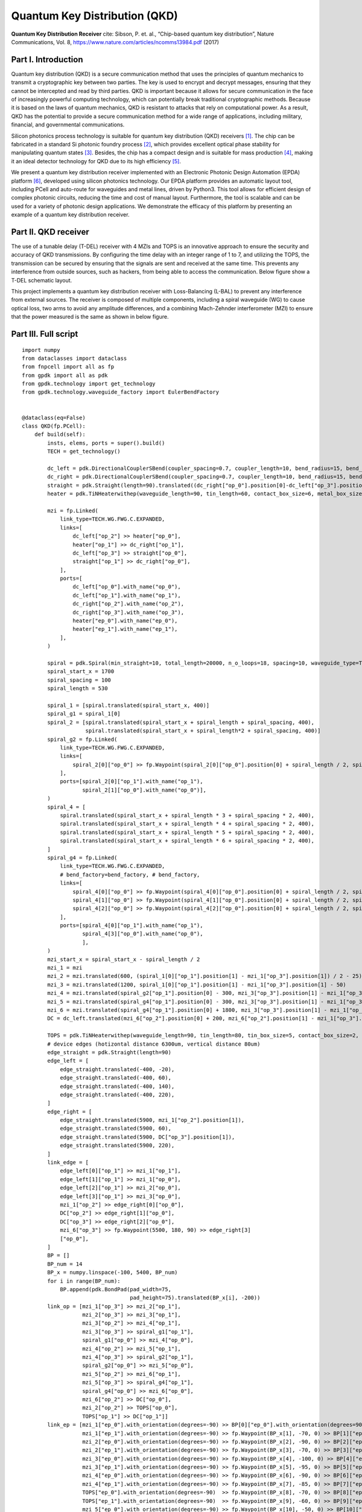 Quantum Key Distribution (QKD)
^^^^^^^^^^^^^^^^^^^^^^^^^^^^^^^^^^^^^^^^^^^^^^^^^^^^^^^^^^^^^^^
.. image:: ../example_image/qkd_re.png

**Quantum Key Distribution Receiver** cite: Sibson, P. et. al., “Chip-based quantum key distribution”, Nature
Communications, Vol. 8, https://www.nature.com/articles/ncomms13984.pdf (2017)

Part I. Introduction
------------------------------------
Quantum key distribution (QKD) is a secure communication method that uses the principles of quantum mechanics to transmit a cryptographic key between two parties. The key is used to encrypt and decrypt messages, ensuring that they cannot be intercepted and read by third parties. QKD is important because it allows for secure communication in the face of increasingly powerful computing technology, which can potentially break traditional cryptographic methods. Because it is based on the laws of quantum mechanics, QKD is resistant to attacks that rely on computational power. As a result, QKD has the potential to provide a secure communication method for a wide range of applications, including military, financial, and governmental communications.

Silicon photonics process technology is suitable for quantum key distribution (QKD) receivers [1]_. The chip can be fabricated in a standard Si photonic foundry process [2]_, which provides excellent optical phase stability for manipulating quantum states [3]_. Besides, the chip has a compact design and is suitable for mass production [4]_, making it an ideal detector technology for QKD due to its high efficiency [5]_.

We present a quantum key distribution receiver implemented with an Electronic Photonic Design Automation (EPDA) platform [6]_, developed using silicon photonics technology. Our EPDA platform provides an automatic layout tool, including PCell and auto-route for waveguides and metal lines, driven by Python3. This tool allows for efficient design of complex photonic circuits, reducing the time and cost of manual layout. Furthermore, the tool is scalable and can be used for a variety of photonic design applications. We demonstrate the efficacy of this platform by presenting an example of a quantum key distribution receiver.


Part II. QKD receiver
---------------------------------------------------------------------
The use of a tunable delay (T-DEL) receiver with 4 MZIs and TOPS is an innovative approach to ensure the security and accuracy of QKD transmissions. By configuring the time delay with an integer range of 1 to 7, and utilizing the TOPS, the transmission can be secured by ensuring that the signals are sent and received at the same time. This prevents any interference from outside sources, such as hackers, from being able to access the communication. Below figure show a T-DEL schematic layout.


.. image:: ../example_image/qkd_TDEL.png

This project implements a quantum key distribution receiver with Loss-Balancing (L-BAL) to prevent any interference from external sources. The receiver is 
composed of multiple components, including a spiral waveguide (WG) to cause optical loss, two arms to avoid any amplitude differences, and a combining Mach-Zehnder interferometer (MZI) to ensure that the power measured is the same as shown in below figure.

.. image:: ../example_image/qkd_LBAL.png

Part III. Full script
------------------------------------------------------------------
::

    import numpy
    from dataclasses import dataclass
    from fnpcell import all as fp
    from gpdk import all as pdk
    from gpdk.technology import get_technology
    from gpdk.technology.waveguide_factory import EulerBendFactory


    @dataclass(eq=False)
    class QKD(fp.PCell):
        def build(self):
            insts, elems, ports = super().build()
            TECH = get_technology()

            dc_left = pdk.DirectionalCouplerSBend(coupler_spacing=0.7, coupler_length=10, bend_radius=15, bend_degrees=30, straight_after_bend=10)
            dc_right = pdk.DirectionalCouplerSBend(coupler_spacing=0.7, coupler_length=10, bend_radius=15, bend_degrees=30, straight_after_bend=10).translated(200, 0)
            straight = pdk.Straight(length=90).translated((dc_right["op_0"].position[0]-dc_left["op_3"].position[0]) / 2 - 20, dc_left["op_3"].position[1])
            heater = pdk.TiNHeaterwithep(waveguide_length=90, tin_length=60, contact_box_size=6, metal_box_size=10).translated((dc_right["op_1"].position[0]-dc_left["op_2"].position[0]) / 2 + 20, dc_left["op_2"].position[1])

            mzi = fp.Linked(
                link_type=TECH.WG.FWG.C.EXPANDED,
                links=[
                    dc_left["op_2"] >> heater["op_0"],
                    heater["op_1"] >> dc_right["op_1"],
                    dc_left["op_3"] >> straight["op_0"],
                    straight["op_1"] >> dc_right["op_0"],
                ],
                ports=[
                    dc_left["op_0"].with_name("op_0"),
                    dc_left["op_1"].with_name("op_1"),
                    dc_right["op_2"].with_name("op_2"),
                    dc_right["op_3"].with_name("op_3"),
                    heater["ep_0"].with_name("ep_0"),
                    heater["ep_1"].with_name("ep_1"),
                ],
            )

            spiral = pdk.Spiral(min_straight=10, total_length=20000, n_o_loops=18, spacing=10, waveguide_type=TECH.WG.FWG.C.WIRE).h_mirrored()
            spiral_start_x = 1700
            spiral_spacing = 100
            spiral_length = 530

            spiral_1 = [spiral.translated(spiral_start_x, 400)]
            spiral_g1 = spiral_1[0]
            spiral_2 = [spiral.translated(spiral_start_x + spiral_length + spiral_spacing, 400),
                        spiral.translated(spiral_start_x + spiral_length*2 + spiral_spacing, 400)]
            spiral_g2 = fp.Linked(
                link_type=TECH.WG.FWG.C.EXPANDED,
                links=[
                    spiral_2[0]["op_0"] >> fp.Waypoint(spiral_2[0]["op_0"].position[0] + spiral_length / 2, spiral_2[0]["op_0"].position[1] - 30, 0) >> spiral_2[1]["op_1"]
                ],
                ports=[spiral_2[0]["op_1"].with_name("op_1"),
                       spiral_2[1]["op_0"].with_name("op_0")],
            )
            spiral_4 = [
                spiral.translated(spiral_start_x + spiral_length * 3 + spiral_spacing * 2, 400),
                spiral.translated(spiral_start_x + spiral_length * 4 + spiral_spacing * 2, 400),
                spiral.translated(spiral_start_x + spiral_length * 5 + spiral_spacing * 2, 400),
                spiral.translated(spiral_start_x + spiral_length * 6 + spiral_spacing * 2, 400),
            ]
            spiral_g4 = fp.Linked(
                link_type=TECH.WG.FWG.C.EXPANDED,
                # bend_factory=bend_factory, # bend_factory,
                links=[
                    spiral_4[0]["op_0"] >> fp.Waypoint(spiral_4[0]["op_0"].position[0] + spiral_length / 2, spiral_4[0]["op_0"].position[1] - 30, 0) >> spiral_4[1]["op_1"],
                    spiral_4[1]["op_0"] >> fp.Waypoint(spiral_4[1]["op_0"].position[0] + spiral_length / 2, spiral_4[1]["op_0"].position[1] - 30, 0) >> spiral_4[2]["op_1"],
                    spiral_4[2]["op_0"] >> fp.Waypoint(spiral_4[2]["op_0"].position[0] + spiral_length / 2, spiral_4[2]["op_0"].position[1] - 30, 0) >> spiral_4[3]["op_1"],
                ],
                ports=[spiral_4[0]["op_1"].with_name("op_1"),
                       spiral_4[3]["op_0"].with_name("op_0"),
                       ],
            )
            mzi_start_x = spiral_start_x - spiral_length / 2
            mzi_1 = mzi
            mzi_2 = mzi.translated(600, (spiral_1[0]["op_1"].position[1] - mzi_1["op_3"].position[1]) / 2 - 25)
            mzi_3 = mzi.translated(1200, spiral_1[0]["op_1"].position[1] - mzi_1["op_3"].position[1] - 50)
            mzi_4 = mzi.translated(spiral_g2["op_1"].position[0] - 300, mzi_3["op_3"].position[1] - mzi_1["op_3"].position[1])
            mzi_5 = mzi.translated(spiral_g4["op_1"].position[0] - 300, mzi_3["op_3"].position[1] - mzi_1["op_3"].position[1])
            mzi_6 = mzi.translated(spiral_g4["op_1"].position[0] + 1800, mzi_3["op_3"].position[1] - mzi_1["op_3"].position[1])
            DC = dc_left.translated(mzi_6["op_2"].position[0] + 200, mzi_6["op_2"].position[1] - mzi_1["op_3"].position[1])

            TOPS = pdk.TiNHeaterwithep(waveguide_length=90, tin_length=80, tin_box_size=5, contact_box_size=2, metal_box_size=2).translated(spiral_g2["op_1"].position[0] + spiral_spacing / 2, DC["op_1"].position[1])
            # device edges (hotizontal distance 6300um, vertical distance 80um)
            edge_straight = pdk.Straight(length=90)
            edge_left = [
                edge_straight.translated(-400, -20),
                edge_straight.translated(-400, 60),
                edge_straight.translated(-400, 140),
                edge_straight.translated(-400, 220),
            ]
            edge_right = [
                edge_straight.translated(5900, mzi_1["op_2"].position[1]),
                edge_straight.translated(5900, 60),
                edge_straight.translated(5900, DC["op_3"].position[1]),
                edge_straight.translated(5900, 220),
            ]
            link_edge = [
                edge_left[0]["op_1"] >> mzi_1["op_1"],
                edge_left[1]["op_1"] >> mzi_1["op_0"],
                edge_left[2]["op_1"] >> mzi_2["op_0"],
                edge_left[3]["op_1"] >> mzi_3["op_0"],
                mzi_1["op_2"] >> edge_right[0]["op_0"],
                DC["op_2"] >> edge_right[1]["op_0"],
                DC["op_3"] >> edge_right[2]["op_0"],
                mzi_6["op_3"] >> fp.Waypoint(5500, 180, 90) >> edge_right[3]
                ["op_0"],
            ]
            BP = []
            BP_num = 14
            BP_x = numpy.linspace(-100, 5400, BP_num)
            for i in range(BP_num):
                BP.append(pdk.BondPad(pad_width=75,
                                      pad_height=75).translated(BP_x[i], -200))
            link_op = [mzi_1["op_3"] >> mzi_2["op_1"],
                       mzi_2["op_3"] >> mzi_3["op_1"],
                       mzi_3["op_2"] >> mzi_4["op_1"],
                       mzi_3["op_3"] >> spiral_g1["op_1"],
                       spiral_g1["op_0"] >> mzi_4["op_0"],
                       mzi_4["op_2"] >> mzi_5["op_1"],
                       mzi_4["op_3"] >> spiral_g2["op_1"],
                       spiral_g2["op_0"] >> mzi_5["op_0"],
                       mzi_5["op_2"] >> mzi_6["op_1"],
                       mzi_5["op_3"] >> spiral_g4["op_1"],
                       spiral_g4["op_0"] >> mzi_6["op_0"],
                       mzi_6["op_2"] >> DC["op_0"],
                       mzi_2["op_2"] >> TOPS["op_0"],
                       TOPS["op_1"] >> DC["op_1"]]
            link_ep = [mzi_1["ep_0"].with_orientation(degrees=-90) >> BP[0]["ep_0"].with_orientation(degrees=90).with_orientation(degrees=90),
                       mzi_1["ep_1"].with_orientation(degrees=-90) >> fp.Waypoint(BP_x[1], -70, 0) >> BP[1]["ep_0"].with_orientation(degrees=90),
                       mzi_2["ep_0"].with_orientation(degrees=-90) >> fp.Waypoint(BP_x[2], -90, 0) >> BP[2]["ep_0"].with_orientation(degrees=90),
                       mzi_2["ep_1"].with_orientation(degrees=-90) >> fp.Waypoint(BP_x[3], -70, 0) >> BP[3]["ep_0"].with_orientation(degrees=90),
                       mzi_3["ep_0"].with_orientation(degrees=-90) >> fp.Waypoint(BP_x[4], -100, 0) >> BP[4]["ep_0"].with_orientation(degrees=90),
                       mzi_3["ep_1"].with_orientation(degrees=-90) >> fp.Waypoint(BP_x[5], -95, 0) >> BP[5]["ep_0"].with_orientation(degrees=90),
                       mzi_4["ep_0"].with_orientation(degrees=-90) >> fp.Waypoint(BP_x[6], -90, 0) >> BP[6]["ep_0"].with_orientation(degrees=90),
                       mzi_4["ep_1"].with_orientation(degrees=-90) >> fp.Waypoint(BP_x[7], -85, 0) >> BP[7]["ep_0"].with_orientation(degrees=90),
                       TOPS["ep_0"].with_orientation(degrees=-90)  >> fp.Waypoint(BP_x[8], -70, 0) >> BP[8]["ep_0"].with_orientation(degrees=90),
                       TOPS["ep_1"].with_orientation(degrees=-90)  >> fp.Waypoint(BP_x[9], -60, 0) >> BP[9]["ep_0"].with_orientation(degrees=90),
                       mzi_5["ep_0"].with_orientation(degrees=-90) >> fp.Waypoint(BP_x[10], -50, 0) >> BP[10]["ep_0"].with_orientation(degrees=90),
                       mzi_5["ep_1"].with_orientation(degrees=-90) >> fp.Waypoint(BP_x[11], -40, 0) >> BP[11]["ep_0"].with_orientation(degrees=90),
                       mzi_6["ep_0"].with_orientation(degrees=-90) >> fp.Waypoint(BP_x[12], -70, 0) >> BP[12]["ep_0"].with_orientation(degrees=90),
                       mzi_6["ep_1"].with_orientation(degrees=-90) >> fp.Waypoint(BP_x[13], -70, 0) >> BP[13]["ep_0"].with_orientation(degrees=90),
                       ]
            link_device = fp.Linked(
                link_type=TECH.WG.FWG.C.EXPANDED,
                metal_line_type=TECH.METAL.M2.W20.updated(line_width=2),
                metal_min_distance=50,
                links=link_op + link_ep + link_edge,
                ports=[
                    edge_left[3]["op_0"].with_name("op_0"),
                    edge_left[2]["op_0"].with_name("op_1"),
                    edge_left[1]["op_0"].with_name("op_2"),
                    edge_left[0]["op_0"].with_name("op_3"),
                    edge_right[0]["op_1"].with_name("op_4"),
                    edge_right[1]["op_1"].with_name("op_5"),
                    edge_right[2]["op_1"].with_name("op_6"),
                    edge_right[3]["op_1"].with_name("op_7"),
                ],
            )
            insts += link_device

            return insts, elems, ports





    if __name__ == "__main__":
            from pathlib import Path
            gds_file = Path(__file__).parent / "local" /Path(__file__).with_suffix(".gds").name
            library = fp.Library()
            TECH = get_technology()
            # =============================================================
            # fmt: off
            library += QKD()
            # fmt: on
            # =============================================================
            fp.export_gds(library, file=gds_file)


            # fp.plot(library)
            
            
            
Part IV. Generation of MZI components
---------------------------------------------------------------------------
In QKD, the MZI component is composed of two ``DirectionalCouplerSBend`` on both sides, and the middle part consists of ``tin_heater`` and ``straight`` waveguide, as shown in the following figure.           



.. image:: ../example_image/qkd1.png

The following code is the design of the ``MZI`` component, first instantiate two ``DC``, each placed at a certain distance from each other on the same horizontal line. Then use ``Linked()`` function to connect ``dc_left``, ``dc_right``, ``heater`` and ``straight`` as MZI components for later call.

::

          dc_left = pdk.DirectionalCouplerSBend(coupler_spacing=0.7, coupler_length=10, bend_radius=15, bend_degrees=30, straight_after_bend=10)
          dc_right = pdk.DirectionalCouplerSBend(coupler_spacing=0.7, coupler_length=10, bend_radius=15, bend_degrees=30, straight_after_bend=10).translated(200, 0)
          straight = pdk.Straight(length=90).translated((dc_right["op_0"].position[0]-dc_left["op_3"].position[0]) / 2 - 20, dc_left["op_3"].position[1]) # The coordinates here are on the same level as the upper port of DC
          heater = pdk.TiNHeaterwithep(waveguide_length=90, tin_length=60, contact_box_size=6, metal_box_size=10).translated((dc_right["op_1"].position[0]-dc_left["op_2"].position[0]) / 2 + 20, dc_left["op_2"].position[1]) # heater shall be on the same level with the port below the DC
          
          # Connect all as a component, the link_type and bend_factory can be determined according to the requirements.

          mzi = fp.Linked(
              link_type=TECH.WG.FWG.C.WIRE,
              links=[
                  dc_left["op_2"] >> heater["op_0"],
                  heater["op_1"] >> dc_right["op_1"],
                  dc_left["op_3"] >> straight["op_0"],
                  straight["op_1"] >> dc_right["op_0"],
              ],
              ports=[
                  dc_left["op_0"].with_name("op_0"),
                  dc_left["op_1"].with_name("op_1"),
                  dc_right["op_2"].with_name("op_2"),
                  dc_right["op_3"].with_name("op_3"),
                  heater["ep_0"].with_name("ep_0"),
                  heater["ep_1"].with_name("ep_1"),
              ],
          )
            
            
Part V. Generation and Arrangement of Spiral
-------------------------------------------------------------------------
There are a total of 7 spirals in the QKD layout, which are divided into three groups in total, the first group is one, the second group is 2 in series and the third is 4 in series. In the following script, first load each group of spiral with three lists, and then connect each group of spiral to form a separate
component for later use in the whole connection.      

.. image:: ../example_image/qkd2.png

::

        spiral = pdk.Spiral(min_straight=10, total_length=20000, n_o_loops=18, spacing=10, waveguide_type=TECH.WG.FWG.C.WIRE).h_mirrored()
        spiral_start_x = 1700 # The x-coordinate of the center position of the first spiral
        spiral_spacing = 100 # Spacing between each spiral
        spiral_length = 530 # Length of the spiral in horizontal direction

        spiral_1 = [spiral.translated(spiral_start_x, 400)] # Wrap a single spiral with a list
        spiral_g1 = spiral_1[0] # Since spiral_1 is a list, so to call the device you need to add index [0]
        spiral_2 = [spiral.translated(spiral_start_x + spiral_length + spiral_spacing, 400), spiral.translated(spiral_start_x + spiral_length*2 + spiral_spacing, 400)] # Load 2 spirals in the same list
        spiral_g2 = fp.Linked(
            link_type=TECH.WG.FWG.C.EXPANDED,
            links=[
                spiral_2[0]["op_0"] >> fp.Waypoint(spiral_2[0]["op_0"].position[0] + spiral_length / 2, spiral_2[0]["op_0"].position[1] - 30, 0) >> spiral_2[1]["op_1"]
            ],
            ports=[spiral_2[0]["op_1"].with_name("op_1"),
                   spiral_2[1]["op_0"].with_name("op_0")],
        )
        spiral_4 = [
            spiral.translated(spiral_start_x + spiral_length * 3 + spiral_spacing * 2, 400),
            spiral.translated(spiral_start_x + spiral_length * 4 + spiral_spacing * 2, 400),
            spiral.translated(spiral_start_x + spiral_length * 5 + spiral_spacing * 2, 400),
            spiral.translated(spiral_start_x + spiral_length * 6 + spiral_spacing * 2, 400),
        ] 
        spiral_g4 = fp.Linked(
            link_type=TECH.WG.FWG.C.EXPANDED,
            # bend_factory=bend_factory, # bend_factory,
            links=[
                spiral_4[0]["op_0"] >> fp.Waypoint(spiral_4[0]["op_0"].position[0] + spiral_length / 2, spiral_4[0]["op_0"].position[1] - 30, 0) >> spiral_4[1]["op_1"],
                spiral_4[1]["op_0"] >> fp.Waypoint(spiral_4[1]["op_0"].position[0] + spiral_length / 2, spiral_4[1]["op_0"].position[1] - 30, 0) >> spiral_4[2]["op_1"],
                spiral_4[2]["op_0"] >> fp.Waypoint(spiral_4[2]["op_0"].position[0] + spiral_length / 2, spiral_4[2]["op_0"].position[1] - 30, 0) >> spiral_4[3]["op_1"],
            ],
            ports=[spiral_4[0]["op_1"].with_name("op_1"),
                   spiral_4[3]["op_0"].with_name("op_0"),
                   ],
        )
        
Part VI. Arrangement of MZI & heater
---------------------------------------------------------------------------
After generating the ``MZI`` components in the previous section, they are placed to the appropriate positions by directly calling and using ``translated`` function to change their positions. After the 6 ``MZI`` componets are placed in the right position, ``DC`` and TOPS (``tin_heater``) are generated and arranged reasonably, and finally 4 ``straight`` waveguides are arranged on both edges of the whole layout. In the placement of components in the whole layout, ``.position`` is often used to obtain the port positions of some devices to achieve horizontal alignment of the ports of two devices.

.. image:: ../example_image/qkd3.png

::

        mzi_start_x = spiral_start_x - spiral_length / 2 # The x-coordinate of the first MZI
        mzi_1 = mzi
        mzi_2 = mzi.translated(600, (spiral_1[0]["op_1"].position[1] - mzi_1["op_3"].position[1]) / 2 - 25)
        mzi_3 = mzi.translated(1200, spiral_1[0]["op_1"].position[1] - mzi_1["op_3"].position[1] - 50)
        mzi_4 = mzi.translated(spiral_g2["op_1"].position[0] - 300, mzi_3["op_3"].position[1] - mzi_1["op_3"].position[1])
        mzi_5 = mzi.translated(spiral_g4["op_1"].position[0] - 300, mzi_3["op_3"].position[1] - mzi_1["op_3"].position[1])
        mzi_6 = mzi.translated(spiral_g4["op_1"].position[0] + 1800, mzi_3["op_3"].position[1] - mzi_1["op_3"].position[1])
        DC = dc_left.translated(mzi_6["op_2"].position[0] + 200, mzi_6["op_2"].position[1] - mzi_1["op_3"].position[1])

        TOPS = pdk.TiNHeaterwithep(waveguide_length=90, tin_length=80, tin_box_size=5, contact_box_size=2, metal_box_size=2).translated(spiral_g2["op_1"].position[0] + spiral_spacing / 2, DC["op_1"].position[1])
        # device edges (hotizontal distance 6300um, vertical distance 80um)
        edge_straight = pdk.Straight(length=90)
        edge_left = [
            edge_straight.translated(-400, -20),
            edge_straight.translated(-400, 60),
            edge_straight.translated(-400, 140),
            edge_straight.translated(-400, 220),
        ]
        edge_right = [
            edge_straight.translated(5900, mzi_1["op_2"].position[1]),
            edge_straight.translated(5900, 60),
            edge_straight.translated(5900, DC["op_3"].position[1]),
            edge_straight.translated(5900, 220),
        ]
            
Use the ``link_edge`` list to define the ``straight`` waveguide connection method for the edge position.            

::

        link_edge = [
            edge_left[0]["op_1"] >> mzi_1["op_1"],
            edge_left[1]["op_1"] >> mzi_1["op_0"],
            edge_left[2]["op_1"] >> mzi_2["op_0"],
            edge_left[3]["op_1"] >> mzi_3["op_0"],
            mzi_1["op_2"] >> edge_right[0]["op_0"],
            DC["op_2"] >> edge_right[1]["op_0"],
            DC["op_3"] >> edge_right[2]["op_0"],
            mzi_6["op_3"] >> fp.Waypoint(5500, 180, 90) >> edge_right[3]
            ["op_0"],
        ]
        

Part VII. Arrangement of BondPad and connection of all components
------------------------------------------------------------------------------
Use an empty list ``BP[]`` to load all BondPads for easy call later when connection; use ``link_op`` to load ``MZI``, ``spiral``, ``DC``,
``heater`` and other devices with the optical port link method loaded up.

::

        BP = []
        BP_num = 14
        BP_x = numpy.linspace(-100, 5400, BP_num)
        for i in range(BP_num):
            BP.append(pdk.BondPad(pad_width=75,
                                  pad_height=75).translated(BP_x[i], -200))
        link_op = [mzi_1["op_3"] >> mzi_2["op_1"],
                   mzi_2["op_3"] >> mzi_3["op_1"],
                   mzi_3["op_2"] >> mzi_4["op_1"],
                   mzi_3["op_3"] >> spiral_g1["op_1"],
                   spiral_g1["op_0"] >> mzi_4["op_0"],
                   mzi_4["op_2"] >> mzi_5["op_1"],
                   mzi_4["op_3"] >> spiral_g2["op_1"],
                   spiral_g2["op_0"] >> mzi_5["op_0"],
                   mzi_5["op_2"] >> mzi_6["op_1"],
                   mzi_5["op_3"] >> spiral_g4["op_1"],
                   spiral_g4["op_0"] >> mzi_6["op_0"],
                   mzi_6["op_2"] >> DC["op_0"],
                   mzi_2["op_2"] >> TOPS["op_0"],
                   TOPS["op_1"] >> DC["op_1"]]

The empty list ``link_ep`` is used to load all the link methods of the electrical ports, which are not set in a for loop despite that there are many parameters. The reason is it is intuitive and easy to adjust a link method (if the user has a need, a for loop can be used to add it, similar operation is done in the optical phased array case, if you need to modify a parameter in the process, you can add an if statement to the for loop and change it when the loop reaches a certain position to change the operation).

::

          link_ep = [mzi_1["ep_0"].with_orientation(degrees=-90) >> BP[0]["ep_0"].with_orientation(degrees=90).with_orientation(degrees=90),
                     mzi_1["ep_1"].with_orientation(degrees=-90) >> fp.Waypoint(BP_x[1], -70, 0) >> BP[1]["ep_0"].with_orientation(degrees=90),
                     mzi_2["ep_0"].with_orientation(degrees=-90) >> fp.Waypoint(BP_x[2], -90, 0) >> BP[2]["ep_0"].with_orientation(degrees=90),
                     mzi_2["ep_1"].with_orientation(degrees=-90) >> fp.Waypoint(BP_x[3], -70, 0) >> BP[3]["ep_0"].with_orientation(degrees=90),
                     mzi_3["ep_0"].with_orientation(degrees=-90) >> fp.Waypoint(BP_x[4], -100, 0) >> BP[4]["ep_0"].with_orientation(degrees=90),
                     mzi_3["ep_1"].with_orientation(degrees=-90) >> fp.Waypoint(BP_x[5], -95, 0) >> BP[5]["ep_0"].with_orientation(degrees=90),
                     mzi_4["ep_0"].with_orientation(degrees=-90) >> fp.Waypoint(BP_x[6], -90, 0) >> BP[6]["ep_0"].with_orientation(degrees=90),
                     mzi_4["ep_1"].with_orientation(degrees=-90) >> fp.Waypoint(BP_x[7], -85, 0) >> BP[7]["ep_0"].with_orientation(degrees=90),
                     TOPS["ep_0"].with_orientation(degrees=-90)  >> fp.Waypoint(BP_x[8], -70, 0) >> BP[8]["ep_0"].with_orientation(degrees=90),
                     TOPS["ep_1"].with_orientation(degrees=-90)  >> fp.Waypoint(BP_x[9], -60, 0) >> BP[9]["ep_0"].with_orientation(degrees=90),
                     mzi_5["ep_0"].with_orientation(degrees=-90) >> fp.Waypoint(BP_x[10], -50, 0) >> BP[10]["ep_0"].with_orientation(degrees=90),
                     mzi_5["ep_1"].with_orientation(degrees=-90) >> fp.Waypoint(BP_x[11], -40, 0) >> BP[11]["ep_0"].with_orientation(degrees=90),
                     mzi_6["ep_0"].with_orientation(degrees=-90) >> fp.Waypoint(BP_x[12], -70, 0) >> BP[12]["ep_0"].with_orientation(degrees=90),
                     mzi_6["ep_1"].with_orientation(degrees=-90) >> fp.Waypoint(BP_x[13], -70, 0) >> BP[13]["ep_0"].with_orientation(degrees=90),
                     ]
            
Finally, define the connection method and type of ``link_op`` and ``link_ep``, pass in the list of three defined links, and name the input and output of the layout
ports.    

.. image:: ../example_image/qkd4.png

::

        link_device = fp.Linked(
            link_type=TECH.WG.FWG.C.EXPANDED,
            metal_line_type=TECH.METAL.M2.W20.updated(line_width=2),
            metal_min_distance=50,
            links=link_op + link_ep + link_edge,
            ports=[
                edge_left[3]["op_0"].with_name("op_0"),
                edge_left[2]["op_0"].with_name("op_1"),
                edge_left[1]["op_0"].with_name("op_2"),
                edge_left[0]["op_0"].with_name("op_3"),
                edge_right[0]["op_1"].with_name("op_4"),
                edge_right[1]["op_1"].with_name("op_5"),
                edge_right[2]["op_1"].with_name("op_6"),
                edge_right[3]["op_1"].with_name("op_7"),
            ],
        )

Part VIII. Conclusion
-----------------------------------------------------------
In conclusion, we have successfully implemented a QKD receiver using silicon photonics and Python script-driven layout tools. Our design features scalable PCells and an auto-route function, making it easy for users to complete their designs. This is a significant advancement in the field of quantum communication as it allows for the design and implementation of complex QKD systems with ease. Overall, our work demonstrates the potential for using silicon photonics and Python script-driven layout tools in the design of QKD systems and other complex photonic devices.


.. [1]  SAX, Rebecka, et al. High-speed integrated QKD system. arXiv preprint arXiv:2211.11560, 2022.
.. [2]  MA, Chaoxuan, et al. Silicon photonic transmitter for polarization-encoded quantum key distribution. Optica, 2016, 3.11: 1274-1278.
.. [3]  DING, Yunhong, et al. High-dimensional quantum key distribution based on multicore fiber using silicon photonic integrated circuits. npj Quantum Information, 2017, 3.1: 25.
.. [4]  DU, Yongqiang, et al. Silicon-based decoder for polarization-encoding quantum key distribution. arXiv preprint arXiv:2212.04019, 2022.
.. [5]  BEUTEL, Fabian, et al. Detector-integrated on-chip QKD receiver for GHz clock rates. npj Quantum Information, 2021, 7.1: 40.
.. [6]  Yuyang Wang, “Modeling, Simulation, and Optimization of Variation-Aware Runtime-Reconfigurable Optical Interconnects”, Ph.D. Thesis, University of California, Santa Barbara, September 2021

